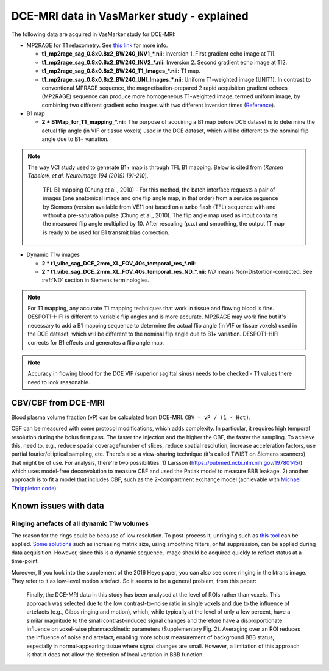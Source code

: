 DCE-MRI data in VasMarker study - explained
===========================================

The following data are acquired in VasMarker study for DCE-MRI:

* MP2RAGE for T1 relaxometry. See `this link <https://www.mriquestions.com/mp-rage-v-mr2rage.html>`_ for more info.

  * **t1_mp2rage_sag_0.8x0.8x2_BW240_INV1_*.nii:** Inversion 1. First gradient echo image at TI1.
  * **t1_mp2rage_sag_0.8x0.8x2_BW240_INV2_*.nii:** Inversion 2. Second gradient echo image at TI2.
  * **t1_mp2rage_sag_0.8x0.8x2_BW240_T1_Images_*.nii:** T1 map.
  * **t1_mp2rage_sag_0.8x0.8x2_BW240_UNI_Images_*.nii:** Uniform T1-weighted image (UNIT1). In contrast to conventional MPRAGE sequence, the magnetisation-prepared 2 rapid acquisition gradient echoes (MP2RAGE) sequence can produce more homogeneous T1-weighted image, termed uniform image, by combining two different gradient echo images with two different inversion times (`Reference <https://journals.plos.org/plosone/article?id=10.1371/journal.pone.0210803#:~:text=In%20contrast%20to%20the%20MPRAGE,)%20%5B17%E2%80%9319%5D.>`_).

* B1 map

  * **2 * B1Map_for_T1_mapping_*.nii:** The purpose of acquiring a B1 map before DCE dataset is to determine the actual flip angle (in VIF or tissue voxels) used in the DCE dataset, which will be different to the nominal flip angle due to B1+ variation.

..  note::

    The way VCI study used to generate B1+ map is through TFL B1 mapping. Below is cited from (*Karsen Tabelow, et al. Neuroimage 194 (2019) 191-210*).

        TFL B1 mapping (Chung et al., 2010) - For this method, the batch interface requests a pair of images (one anatomical image and one flip angle map, in that order) from a service sequence by Siemens (version available from VE11 on) based on a turbo flash (TFL) sequence with and without a pre-saturation pulse (Chung et al., 2010). The flip angle map used as input contains the measured flip angle multiplied by 10. After rescaling (p.u.) and smoothing, the output fT map is ready to be
        used for B1 transmit bias correction.

* Dynamic T1w images

  * **2 * t1_vibe_sag_DCE_2mm_XL_FOV_40s_temporal_res_*.nii**:
  * **2 * t1_vibe_sag_DCE_2mm_XL_FOV_40s_temporal_res_ND_*.nii:** *ND* means Non-Distortion-corrected. See :ref:`ND` section in Siemens terminologies.

..  note::

	For T1 mapping, any accurate T1 mapping techniques that work in tissue and flowing blood is fine. DESPOT1-HIFI is different to variable flip angles and is more accurate. MP2RAGE may work fine but it's necessary to add a B1 mapping sequence to determine the actual flip angle (in VIF or tissue voxels) used in the DCE dataset, which will be different to the nominal flip angle due to B1+ variation. DESPOT1-HIFI corrects for B1 effects and generates a flip angle map.

..  note::

	Accuracy in flowing blood for the DCE VIF (superior sagittal sinus) needs to be checked - T1 values there need to look reasonable.

CBV/CBF from DCE-MRI
--------------------
Blood plasma volume fraction (vP) can be calculated from DCE-MRI. ``CBV = vP / (1 - Hct)``.

CBF can be measured with some protocol modifications, which adds complexity. In particular, it requires high temporal resolution during the bolus first pass. The faster the injection and the higher the CBF, the faster the sampling. To achieve this, need to, e.g., reduce spatial coverage/number of slices, reduce spatial resolution, increase acceleration factors, use partial fourier/elliptical sampling, etc. There's also a view-sharing technique (it's called TWIST on Siemens scanners) that might be of use. For analysis, there're two possibilities: 1) Larsson (https://pubmed.ncbi.nlm.nih.gov/19780145/) which uses model-free deconvolution to measure CBF and used the Patlak model to measure BBB leakage. 2) another approach is to fit a model that includes CBF, such as the 2-compartment exchange model (achievable with `Michael Thrippleton code <https://github.com/mjt320/SEPAL>`_)

Known issues with data
----------------------

Ringing artefacts of all dynamic T1w volumes
++++++++++++++++++++++++++++++++++++++++++++
The reason for the rings could be because of low resolution. To post-process it, unringing such as `this tool <https://bitbucket.org/reisert/unring/src/master/>`_ can be applied. `Some solutions <https://radiopaedia.org/articles/gibbs-and-truncation-artifacts#:~:text=Gibbs%20artifact%2C%20also%20known%20as,and%20the%20skull%2Dbrain%20interface>`_ such as increasing matrix size, using smoothing filters, or fat suppression, can be applied during data acquisition. However, since this is a dynamic sequence, image should be acquired quickly to reflect status at a time-point.

Moreover, If you look into the supplement of the 2016 Heye paper, you can also see some ringing in the ktrans image. They refer to it as low-level motion artefact. So it seems to be a general problem, from this paper: 

	Finally, the DCE-MRI data in this study has been analysed at the level of ROIs rather than voxels. This approach was selected due to the low contrast-to-noise ratio in single voxels and due to the influence of artefacts (e.g., Gibbs ringing and motion), which, while typically at the level of only a few percent, have a similar magnitude to the small contrast-induced signal changes and therefore have a disproportionate influence on voxel-wise pharmacokinetic parameters (Supplementary Fig. 2). Averaging over an ROI reduces the influence of noise and artefact, enabling more robust measurement of background BBB status, especially in normal-appearing tissue where signal changes are small. However, a limitation of this approach is that it does not allow the detection of local variation in BBB function.